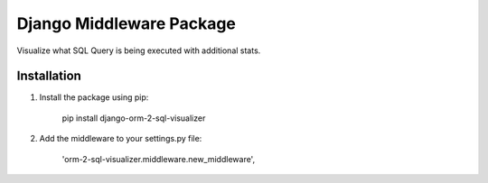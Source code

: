 Django Middleware Package
=========================

Visualize what SQL Query is being executed with additional stats.


Installation
------------
1. Install the package using pip:

    pip install django-orm-2-sql-visualizer

2. Add the middleware to your settings.py file:

    'orm-2-sql-visualizer.middleware.new_middleware',

